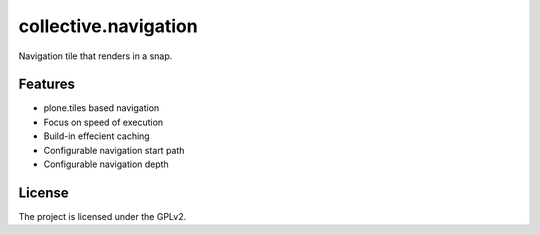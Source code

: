 =====================
collective.navigation
=====================

Navigation tile that renders in a snap.


Features
--------

- plone.tiles based navigation
- Focus on speed of execution
- Build-in effecient caching
- Configurable navigation start path
- Configurable navigation depth


License
-------

The project is licensed under the GPLv2.
